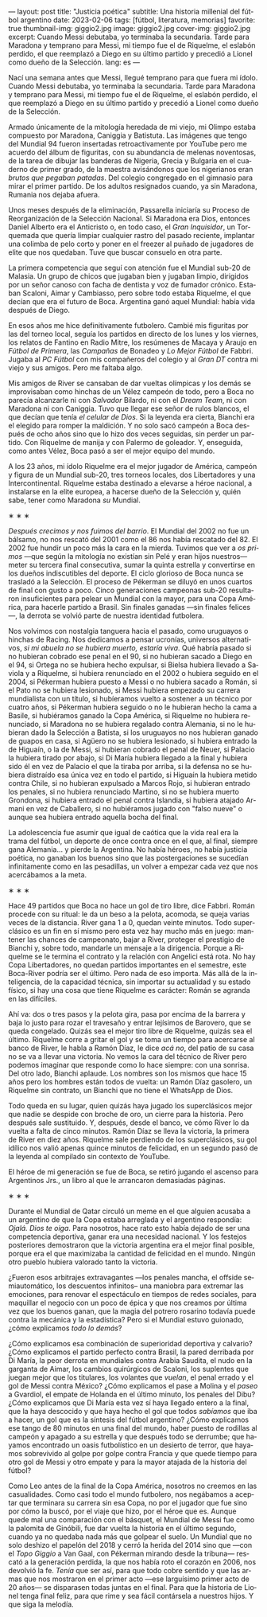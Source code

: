 ---
layout: post
title: "Justicia poética"
subtitle: Una historia millenial del fútbol argentino
date: 2023-02-06
tags: [fútbol, literatura, memorias]
favorite: true
thumbnail-img: giggio2.jpg
image: giggio2.jpg
cover-img: giggio2.jpg
excerpt:  Cuando Messi debutaba, yo terminaba la secundaria. Tarde para Maradona y temprano para Messi, mi tiempo fue el de Riquelme, el eslabón perdido, el que reemplazó a Diego en su último partido y precedió a Lionel como dueño de la Selección.
lang: es
---
#+OPTIONS: toc:nil num:nil
#+LANGUAGE: es

Nací una semana antes que Messi, llegué temprano para que fuera mi ídolo. Cuando Messi debutaba, yo terminaba la secundaria. Tarde para Maradona y temprano para Messi, mi tiempo fue el de Riquelme, el eslabón perdido, el que reemplazó a Diego en su último partido y precedió a Lionel como dueño de la Selección.

Armado únicamente de la mitología heredada de mi viejo, mi Olimpo estaba compuesto por Maradona, Caniggia y Batistuta. Las imágenes que tengo del Mundial 94 fueron insertadas retroactivamente por YouTube pero me acuerdo del álbum de figuritas, con su abundancia de melenas noventosas, de la tarea de dibujar las banderas de Nigeria, Grecia y Bulgaria en el cuaderno de primer grado, de la maestra avisándonos que los nigerianos eran /brutos que pegaban patadas/. Del colegio congregado en el gimnasio para mirar el primer partido. De los adultos resignados cuando, ya sin Maradona, Rumania nos dejaba afuera.

Unos meses después de la eliminación, Passarella iniciaría su Proceso de Reorganización de la Selección Nacional. Si Maradona era Dios, entonces Daniel Alberto era el Anticristo o, en todo caso, el /Gran Inquisidor/, un Torquemada que quería limpiar cualquier rastro del pasado reciente, implantar una colimba de pelo corto y poner en el freezer al puñado de jugadores de elite que nos quedaban. Tuve que buscar consuelo en otra parte.


La primera competencia que seguí con atención fue el Mundial sub-20 de Malasia. Un grupo de chicos que jugaban bien y jugaban limpio, dirigidos por un señor canoso con facha de dentista y voz de fumador crónico. Estaban Scaloni, Aimar y Cambiasso, pero sobre todo estaba Riquelme, el que decían que era el futuro de Boca. Argentina ganó aquel Mundial: había vida después de Diego.

En esos años me hice definitivamente futbolero. Cambié mis figuritas por las del torneo local, seguía los partidos en directo de los lunes y los viernes, los relatos de Fantino en Radio Mitre, los resúmenes de Macaya y Araujo en /Fútbol de Primera/, las /Campañas/ de Bonadeo y /Lo Mejor Fútbol/ de Fabbri. Jugaba al /PC Fútbol/ con mis compañeros del colegio y al /Gran DT/ contra mi viejo y sus amigos. Pero me faltaba algo.

Mis amigos de River se cansaban de dar vueltas olímpicas y los demás se improvisaban como hinchas de un Vélez campeón de todo, pero a Boca no parecía alcanzarle ni con /Salvador/ Bilardo, ni con el /Dream Team/, ni con Maradona ni con Caniggia. Tuvo que llegar ese señor de rulos blancos, el que decían que tenía /el celular de Dios/. Si la leyenda era cierta, Bianchi era el elegido para romper la maldición. Y no solo sacó campeón a Boca después de ocho años sino que lo hizo dos veces seguidas, sin perder un partido. Con Riquelme de manija y con Palermo de goleador. Y, enseguida, como antes Vélez, Boca pasó a ser el mejor equipo del mundo.

A los 23 años, mi ídolo Riquelme era el mejor jugador de América, campeón y figura de un Mundial sub-20, tres torneos locales, dos Libertadores y una Intercontinental. Riquelme estaba destinado a elevarse a héroe nacional, a instalarse en la elite europea, a hacerse dueño de la Selección y, quién sabe, tener como Maradona /su/ Mundial.


#+BEGIN_CENTER
\lowast{} \lowast{} \lowast{}
#+END_CENTER


/Después crecimos y nos fuimos del barrio/. El Mundial del 2002 no fue un bálsamo, no nos rescató del 2001 como el 86 nos había rescatado del 82. El 2002 fue hundir un poco más la cara en la mierda. Tuvimos que ver a /os primos/ ---que según la mitología no existían sin Pelé y eran hijos nuestros--- meter su tercera final consecutiva, sumar la quinta estrella y convertirse en los dueños indiscutibles del deporte. El ciclo glorioso de Boca nunca se trasladó a la Selección. El proceso de Pékerman se diluyó en unos cuartos de final con gusto a poco. Cinco generaciones campeonas sub-20 resultaron insuficientes para pelear un Mundial con la mayor, para una Copa América, para hacerle partido a Brasil. Sin finales ganadas ---sin finales felices---, la derrota se volvió parte de nuestra identidad futbolera.

Nos volvimos con nostalgia tanguera hacia el pasado, como  uruguayos o hinchas de Racing. Nos dedicamos a pensar ucronías, universos alternativos, /si mi abuela no se hubiera muerto, estaría viva/. Qué habría pasado si no hubieran cobrado ese penal en el 90, si no hubieran sacado a Diego en el 94, si Ortega no se hubiera hecho expulsar, si Bielsa hubiera llevado a Saviola y a Riquelme, si hubiera renunciado en el 2002 o hubiera seguido en el 2004, si Pékerman hubiera puesto a Messi o no hubiera sacado a Román, si el Pato no se hubiera lesionado, si Messi hubiera empezado su carrera mundialista con un título, si hubíeramos vuelto a sostener a un técnico por cuatro años, si Pékerman hubiera seguido o no le hubieran hecho la cama a Basile, si hubiéramos ganado la Copa América, si Riquelme no hubiera renunciado, si Maradona no se hubiera regalado contra Alemania, si no le hubieran dado la Selección a Batista, si los uruguayos no nos hubieran ganado de guapos en casa, si Agüero no se hubiera lesionado, si hubiera entrado la de Higuaín, o la de Messi, si hubieran cobrado el penal de Neuer, si Palacio la hubiera tirado por abajo, si Di María hubiera llegado a la final y hubiera sido él en vez de Palacio el que la tiraba por arriba, si la defensa no se hubiera distraído esa única vez en todo el partido, si Higuaín la hubiera metido contra Chile, si no hubieran expulsado a Marcos Rojo, si hubieran entrado los penales, si no hubiera renunciado Martino, si no se hubiera muerto Grondona, si hubiera entrado el penal contra Islandia, si hubiera atajado Armani en vez de Caballero, si no hubiéramos jugado con "falso nueve" o aunque sea hubiera entrado aquella bocha del final.

La adolescencia fue asumir que igual de caótica que la vida real era la trama del fútbol, un deporte de once contra once en el que, al final, siempre gana Alemania... y pierde la Argentina. No había héroes, no había justicia poética, no ganaban los buenos sino que las postergaciones se sucedían infinitamente como en las pesadillas, un volver a empezar cada vez que nos acercábamos a la meta.

#+BEGIN_CENTER
\lowast{} \lowast{} \lowast{}
#+END_CENTER

Hace 49 partidos que Boca no hace un gol de tiro libre, dice Fabbri. Román procede con su ritual: le da un beso a la pelota, acomoda, se queja varias veces de la distancia. River gana 1 a 0, quedan veinte minutos. Todo superclásico es un fin en sí mismo pero esta vez hay mucho más en juego: mantener las chances de campeonato, bajar a River, proteger el prestigio de Bianchi y, sobre todo, mandarle un mensaje a la dirigencia. Porque a Riquelme se le termina el contrato y la relación con Angelici está rota. No hay Copa Libertadores, no quedan partidos importantes en el semestre, este Boca-River podría ser el último. Pero nada de eso importa. Más allá de la inteligencia, de la capacidad técnica, sin importar su actualidad y su estado físico, si hay una cosa que tiene Riquelme es carácter: Román se agranda en las difíciles.

Ahí va: dos o tres pasos y la pelota gira, pasa por encima de la barrera y baja lo justo para rozar el travesaño y entrar lejísimos de  Barovero, que se queda congelado. Quizás sea el mejor tiro libre de Riquelme, quizás sea el último. Riquelme corre a gritar el gol y se toma un tiempo para acercarse al banco de River, le habla a Ramón Díaz, le dice /acá no/, del patio de su casa no se va a llevar una victoria. No vemos la cara del técnico de River pero podemos imaginar que responde como lo hace siempre: con una sonrisa. Del otro lado, Bianchi aplaude. Los nombres son los mismos que hace 15 años pero los hombres están todos de vuelta: un Ramón Díaz gasolero, un Riquelme sin contrato, un Bianchi que no tiene el WhatsApp de Dios.

Todo queda en su lugar, quien quizás haya jugado los superclásicos mejor que nadie se despide con broche de oro, un cierre para la historia. Pero después sale sustituido. Y, después, desde el banco, ve cómo River lo da vuelta a falta de cinco minutos. Ramón Díaz se lleva la victoria, la primera de River en diez años. Riquelme sale perdiendo de los superclásicos, su gol idílico nos valió apenas quince minutos de felicidad, en un segundo pasó de la leyenda al compilado sin contexto de YouTube.

El héroe de mi generación se fue de Boca, se retiró jugando el ascenso para Argentinos Jrs., un libro al que le arrancaron demasiadas páginas.

#+BEGIN_CENTER
\lowast{} \lowast{} \lowast{}
#+END_CENTER

Durante el Mundial de Qatar circuló un meme en el que alguien acusaba a un argentino de que la Copa estaba arreglada y el argentino respondía: /Ojalá. Dios te oiga/. Para nosotros, hace rato esto había dejado de ser una competencia deportiva, ganar era una necesidad nacional. Y los festejos posteriores demostraron que la victoria argentina era el mejor final posible, porque era el que maximizaba la cantidad de felicidad en el mundo. Ningún otro pueblo hubiera valorado tanto la victoria.

¿Fueron esos arbitrajes extravagantes ---los penales mancha, el offside semiautomático, los descuentos infinitos-- una maniobra para extremar las emociones, para renovar el espectáculo en tiempos de redes sociales, para maquillar el negocio con un poco de épica y que nos creamos por última vez que los buenos ganan, que la magia del potrero rosarino todavía puede contra la mecánica y la estadística? Pero si el Mundial estuvo guionado, ¿cómo explicamos /todo lo demás/?

¿Cómo explicamos esa combinación de superioridad deportiva y calvario? ¿Cómo explicamos el partido perfecto contra Brasil, la pared derribada por Di María, la peor derrota en mundiales contra Arabia Saudita, el nudo en la garganta de Aimar, los cambios quirúrgicos de Scaloni, los suplentes que juegan mejor que los titulares, los volantes que /vuelan/, el penal errado y el gol de Messi contra México? ¿Cómo explicamos el pase a Molina y el /paseo/ a Gvardiol, el empate de Holanda en el último minuto, los penales del Dibu? ¿Cómo explicamos que Di María esta vez sí haya llegado entero a la final, que la haya descocido y que haya hecho el gol que todos /sabíamos/ que iba a hacer, un gol que es la síntesis del fútbol argentino? ¿Cómo explicamos ese tango de 80 minutos en una final del mundo, haber puesto de rodillas al campeón y apagado a su estrella y que después todo se derrumbe; que hayamos encontrado un oasis futbolístico en un desierto de terror, que hayamos sobrevivido al golpe por golpe contra Francia y que quede tiempo para otro gol de Messi y otro empate y para la mayor atajada de la historia del fútbol?

Como Leo antes de la final de la Copa América, nosotros no creemos en las casualidades. Como casi todo el mundo futbolero, nos negábamos a aceptar que terminara su carrera sin esa Copa, no por el jugador que fue sino por cómo la buscó, por el viaje que hizo, por el héroe que es. Aunque quede mal una comparación con el básquet, el Mundial de Messi fue como la palomita de Ginóbili, fue dar vuelta la historia en el último segundo, cuando ya no quedaba nada más que golpear el suelo. Un Mundial que no solo deshizo el papelón del 2018 y cerró la herida del 2014 sino que ---con el /Topo Giggio/ a Van Gaal, con Pékerman mirando desde la tribuna--- rescató a la generación perdida, la que nos había roto el corazón en 2006, nos devolvió la fe. /Tenía/ que ser así, para que todo cobre sentido y que las armas que nos mostraron en el primer acto ---ese larguísimo primer acto de 20 años--- se disparasen todas juntas en el final. Para que la historia de Lionel tenga final feliz, para que rime y sea fácil contársela a nuestros hijos. Y que siga la melodía.
